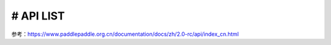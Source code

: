 =======
# API LIST
=======
参考：https://www.paddlepaddle.org.cn/documentation/docs/zh/2.0-rc/api/index_cn.html
